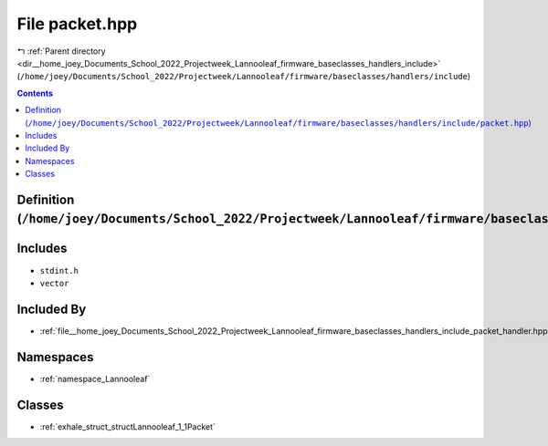 
.. _file__home_joey_Documents_School_2022_Projectweek_Lannooleaf_firmware_baseclasses_handlers_include_packet.hpp:

File packet.hpp
===============

|exhale_lsh| :ref:`Parent directory <dir__home_joey_Documents_School_2022_Projectweek_Lannooleaf_firmware_baseclasses_handlers_include>` (``/home/joey/Documents/School_2022/Projectweek/Lannooleaf/firmware/baseclasses/handlers/include``)

.. |exhale_lsh| unicode:: U+021B0 .. UPWARDS ARROW WITH TIP LEFTWARDS

.. contents:: Contents
   :local:
   :backlinks: none

Definition (``/home/joey/Documents/School_2022/Projectweek/Lannooleaf/firmware/baseclasses/handlers/include/packet.hpp``)
-------------------------------------------------------------------------------------------------------------------------






Includes
--------


- ``stdint.h``

- ``vector``



Included By
-----------


- :ref:`file__home_joey_Documents_School_2022_Projectweek_Lannooleaf_firmware_baseclasses_handlers_include_packet_handler.hpp`




Namespaces
----------


- :ref:`namespace_Lannooleaf`


Classes
-------


- :ref:`exhale_struct_structLannooleaf_1_1Packet`

